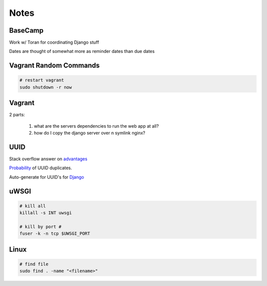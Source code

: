 Notes
=====

BaseCamp
--------
Work w/ Toran for coordinating Django stuff

Dates are thought of somewhat more as reminder dates than due dates

Vagrant Random Commands
-----------------------

.. code-block::

    # restart vagrant
    sudo shutdown -r now

Vagrant
-------
2 parts:

    1. what are the servers dependencies to run the web app at all?
    2. how do I copy the django server over n symlink nginx?

UUID
----
Stack overflow answer on `advantages <http://stackoverflow.com/a/45479/1913888>`_

`Probability <https://en.wikipedia.org/wiki/Universally_unique_identifier#Random%5FUUID%5Fprobability%5Fof%5Fduplicates>`_ of UUID duplicates.

Auto-generate for UUID's for `Django <https://docs.djangoproject.com/en/1.8/ref/models/fields/#django.db.models.UUIDField>`_


uWSGI
-----
.. code-block::

    # kill all
    killall -s INT uwsgi

    # kill by port #
    fuser -k -n tcp $UWSGI_PORT


Linux
-----
.. code-block::
    
    # find file
    sudo find . -name "<filename>"
